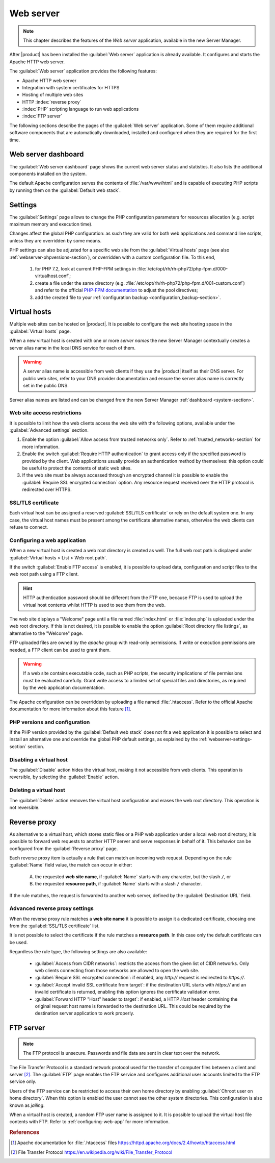 .. _web-server-section:

.. index:: virtual hosts
   single: HTTP
   single: HTTPS

==========
Web server
==========

.. note::

    This chapter describes the features of the *Web server* application,
    available in the new Server Manager.

After |product| has been installed the :guilabel:`Web server` application is
already available. It configures and starts the Apache HTTP web server.

The :guilabel:`Web server` application provides the following features:

- Apache HTTP web server
- Integration with system certificates for HTTPS
- Hosting of multiple web sites 
- HTTP :index:`reverse proxy`
- :index:`PHP` scripting language to run web applications
- :index:`FTP server`

The following sections describe the pages of the :guilabel:`Web server`
application. Some of them require additional software components that are
automatically downloaded, installed and configured when they are required for
the first time.


Web server dashboard
====================

The :guilabel:`Web server dashboard` page shows the current web server status
and statistics. It also lists the additional components installed on the system.

The default Apache configuration serves the contents of :file:`/var/www/html`
and is capable of executing PHP scripts by running them on the
:guilabel:`Default web stack`.

.. _webserver-settings-section:

Settings
========

The :guilabel:`Settings` page allows to change the PHP configuration parameters
for resources allocation (e.g. script maximum memory and execution time).

Changes affect the global PHP configuration: as such they are valid for both web
applications and command line scripts, unless they are overridden by some means.

PHP settings can also be adjusted for a specific web site from the
:guilabel:`Virtual hosts` page (see also :ref:`webserver-phpversions-section`),
or overridden with a custom configuration file. To this end,

  1. for PHP 7.2, look at current PHP-FPM settings in
     :file:`/etc/opt/rh/rh-php72/php-fpm.d/000-virtualhost.conf`;

  2. create a file under the same directory (e.g.
     :file:`/etc/opt/rh/rh-php72/php-fpm.d/001-custom.conf`) and refer to the
     official `PHP-FPM documentation`_ to adjust the pool directives;

  3. add the created file to your :ref:`configuration backup
     <configuration_backup-section>`.

.. _`PHP-FPM documentation`: https://www.php.net/manual/en/install.fpm.configuration.php

.. _webserver-vhosts-section:

Virtual hosts
=============

Multiple web sites can be hosted on |product|. It is possible to configure the
web site hosting space in the :guilabel:`Virtual hosts` page.

When a new virtual host is created with one or more *server names* the new
Server Manager contextually creates a server alias name in the local DNS service
for each of them.

.. warning::

    A server alias name is accessible from web clients if they use the |product|
    itself as their DNS server.  For public web sites, refer to your DNS
    provider documentation and ensure the server alias name is correctly set in
    the public DNS.

Server alias names are listed and can be changed from the new Server Manager
:ref:`dashboard <system-section>`.


Web site access restrictions
----------------------------

It is possible to limit how the web clients access the web site with the
following options, available under the :guilabel:`Advanced settings` section.

1. Enable the option :guilabel:`Allow access from trusted networks only`. Refer to
   :ref:`trusted_networks-section` for more information.

2. Enable the switch :guilabel:`Require HTTP authentication` to grant access
   only if the specified password is provided by the client. Web applications
   usually provide an authentication method by themselves: this option could be
   useful to protect the contents of static web sites.

3. If the web site must be always accessed through an encrypted channel it is
   possible to enable the :guilabel:`Require SSL encrypted connection` option. Any
   resource request received over the HTTP protocol is redirected over HTTPS.


SSL/TLS certificate
-------------------

Each virtual host can be assigned a reserved :guilabel:`SSL/TLS certificate` or
rely on the default system one. In any case, the virtual host names must be
present among the certificate alternative names, otherwise the web clients can
refuse to connect.

.. _configuring-web-app:

Configuring a web application
-----------------------------

When a new virtual host is created a web root directory is created as well. The
full web root path is displayed under :guilabel:`Virtual hosts > List > Web root
path`.

If the switch :guilabel:`Enable FTP access` is enabled, it is possible to upload
data, configuration and script files to the web root path using a FTP client.

.. hint::

    HTTP authentication password should be different from the FTP one, because
    FTP is used to upload the virtual host contents whilst HTTP is used to see
    them from the web.

The web site displays a "Welcome" page until a file named :file:`index.html`
or :file:`index.php` is uploaded under the web root directory. If this is not
desired, it is possible to enable the option :guilabel:`Root directory file
listings`, as alternative to the "Welcome" page.

FTP uploaded files are owned by the `apache` group with read-only permissions.
If write or execution permissions are needed, a FTP client can be used to grant
them.

.. warning::

    If a web site contains executable code, such as PHP scripts, the security
    implications of file permissions must be evaluated carefully. Grant write
    access to a limited set of special files and directories, as required by the
    web application documentation.

The Apache configuration can be overridden by uploading a file named
:file:`.htaccess`. Refer to the official Apache documentation for more
information about this feature [#HTACCESS]_.

.. _webserver-phpversions-section:


PHP versions and configuration
------------------------------

If the PHP version provided by the :guilabel:`Default web stack` does not fit a
web application it is possible to select and install an alternative one and
override the global PHP default settings, as explained by the
:ref:`webserver-settings-section` section.

Disabling a virtual host
------------------------

The :guilabel:`Disable` action hides the virtual host, making it not accessible
from web clients. This operation is reversible, by selecting the
:guilabel:`Enable` action.

Deleting a virtual host
-----------------------

The :guilabel:`Delete` action removes the virtual host configuration and erases
the web root directory. This operation is not reversible.

Reverse proxy
=============

As alternative to a virtual host, which stores static files or a PHP web
application under a local web root directory, it is possible to forward web
requests to another HTTP server and serve responses in behalf of it. This
behavior can be configured from the :guilabel:`Reverse proxy` page.

Each reverse proxy item is actually a rule that can match an incoming web
request. Depending on the rule :guilabel:`Name` field value, the match can occur 
in either:

 A) the requested **web site name**, if :guilabel:`Name` starts with any character,
    but the slash ``/``, or

 B) the requested **resource path**, if :guilabel:`Name` starts with a slash ``/``
    character.

If the rule matches, the request is forwarded to another web server, defined by
the :guilabel:`Destination URL` field.


Advanced reverse proxy settings
-------------------------------

When the reverse proxy rule matches a **web site name** it is possible to assign
it a dedicated certificate, choosing one from the :guilabel:`SSL/TLS
certificate` list.

.. warning:

    If the certificate does not include the web site name, web clients will
    refuse to open the web site.


It is not possible to select the certificate if the rule matches a **resource
path**. In this case only the default certificate can be used.

Regardless the rule type, the following settings are also available:

    * :guilabel:`Access from CIDR networks`: restricts the access from the given
      list of CIDR networks. Only web clients connecting from those networks
      are allowed to open the web site.

    * :guilabel:`Require SSL encrypted connection`: if enabled, any `http://`
      request is redirected to `https://`.

    * :guilabel:`Accept invalid SSL certificate from target`: if the destination
      URL starts with `https://` and an invalid certificate is returned,
      enabling this option ignores the certificate validation error.

    * :guilabel:`Forward HTTP "Host" header to target`: if enabled, a HTTP
      `Host` header containing the original request host name is forwarded to
      the destination URL. This could be required by the destination server
      application to work properly.



FTP server
==========

.. note::

    The FTP protocol is unsecure. Passwords and file data are sent in clear text
    over the network.

The File Transfer Protocol is a standard network protocol used for the transfer
of computer files between a client and server [#FTPWIKI]_. The :guilabel:`FTP`
page enables the FTP service and configures additional user accounts limited to
the FTP service only.

.. index::
   pair: FTP; jail

Users of the FTP service can be restricted to access their own home directory by
enabling :guilabel:`Chroot user on home directory`. When this option is enabled
the user cannot see the other system directories. This configuration is also
known as *jailing*.

When a virtual host is created, a random FTP user name is assigned to it. It is
possible to upload the virtual host file contents with FTP. Refer to
:ref:`configuring-web-app` for more information.


.. rubric:: References

.. [#HTACCESS] Apache documentation for :file:`.htaccess` files
   https://httpd.apache.org/docs/2.4/howto/htaccess.html

.. [#FTPWIKI] File Transfer Protocol
   https://en.wikipedia.org/wiki/File_Transfer_Protocol
